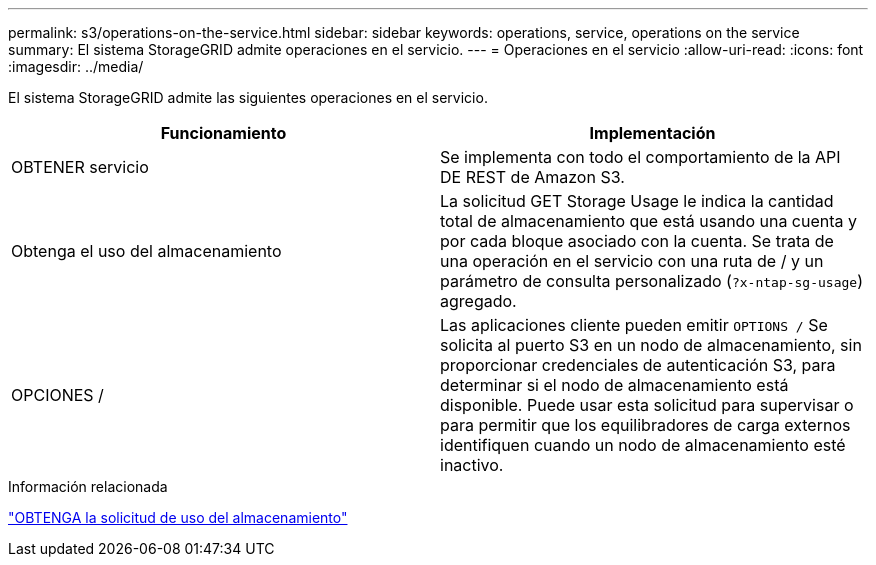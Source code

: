 ---
permalink: s3/operations-on-the-service.html 
sidebar: sidebar 
keywords: operations, service, operations on the service 
summary: El sistema StorageGRID admite operaciones en el servicio. 
---
= Operaciones en el servicio
:allow-uri-read: 
:icons: font
:imagesdir: ../media/


[role="lead"]
El sistema StorageGRID admite las siguientes operaciones en el servicio.

|===
| Funcionamiento | Implementación 


 a| 
OBTENER servicio
 a| 
Se implementa con todo el comportamiento de la API DE REST de Amazon S3.



 a| 
Obtenga el uso del almacenamiento
 a| 
La solicitud GET Storage Usage le indica la cantidad total de almacenamiento que está usando una cuenta y por cada bloque asociado con la cuenta. Se trata de una operación en el servicio con una ruta de / y un parámetro de consulta personalizado (`?x-ntap-sg-usage`) agregado.



 a| 
OPCIONES /
 a| 
Las aplicaciones cliente pueden emitir `OPTIONS /` Se solicita al puerto S3 en un nodo de almacenamiento, sin proporcionar credenciales de autenticación S3, para determinar si el nodo de almacenamiento está disponible. Puede usar esta solicitud para supervisar o para permitir que los equilibradores de carga externos identifiquen cuando un nodo de almacenamiento esté inactivo.

|===
.Información relacionada
link:storagegrid-s3-rest-api-operations.html["OBTENGA la solicitud de uso del almacenamiento"]
